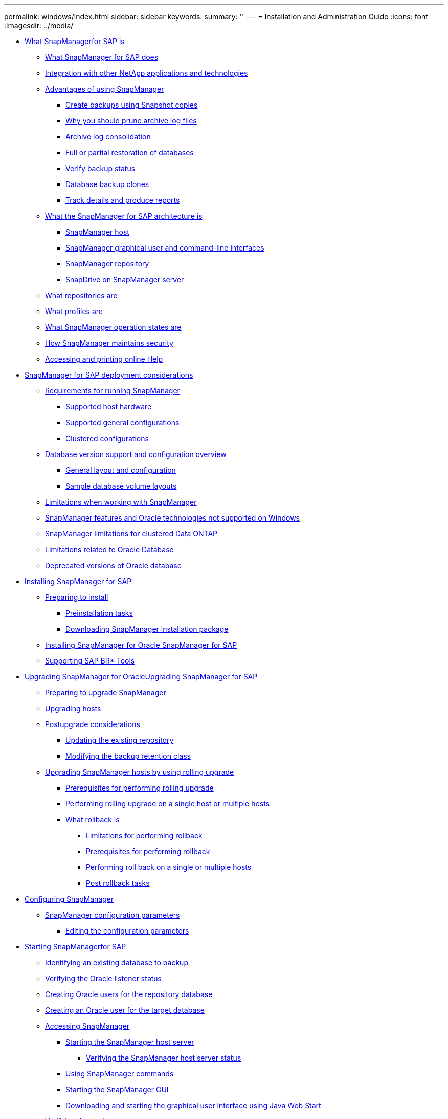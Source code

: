 ---
permalink: windows/index.html
sidebar: sidebar
keywords: 
summary: ''
---
= Installation and Administration Guide
:icons: font
:imagesdir: ../media/

* xref:concept_what_snapmanager_for_oraclefor_sap_is.adoc[What SnapManagerfor SAP is]
 ** xref:concept_what_snapmanager_for_oraclesnapmanager_for_sap_does.adoc[What SnapManager for SAP does]
 ** xref:concept_integration_with_other_netapp_applications_and_technologies.adoc[Integration with other NetApp applications and technologies]
 ** xref:concept_advantages_of_using_snapmanager.adoc[Advantages of using SnapManager]
  *** xref:concept_create_backups_using_snapshot_copies.adoc[Create backups using Snapshot copies]
  *** xref:concept_why_you_should_prune_archive_log_files.adoc[Why you should prune archive log files]
  *** xref:concept_archive_log_consolidation.adoc[Archive log consolidation]
  *** xref:concept_full_or_partial_restoration_of_the_database.adoc[Full or partial restoration of databases]
  *** xref:concept_verify_backup_status.adoc[Verify backup status]
  *** xref:concept_clone_database_backups.adoc[Database backup clones]
  *** xref:concept_track_details_and_produce_reports.adoc[Track details and produce reports]
 ** xref:concept_what_the_snapmanager_architecture_is.adoc[What the SnapManager for SAP architecture is]
  *** xref:concept_snapmanager_host.adoc[SnapManager host]
  *** xref:concept_snapmanager_graphical_user_and_command_line_interfaces.adoc[SnapManager graphical user and command-line interfaces]
  *** xref:concept_snapmanager_repository.adoc[SnapManager repository]
  *** xref:concept_snapdrive_on_snapmanager_server.adoc[SnapDrive on SnapManager server]
 ** xref:concept_what_repositories_are.adoc[What repositories are]
 ** xref:concept_what_profiles_are.adoc[What profiles are]
 ** xref:concept_what_snapmanager_operation_states_are.adoc[What SnapManager operation states are]
 ** xref:concept_snapmanager_security.adoc[How SnapManager maintains security]
 ** xref:task_accessing_and_printing_online_help.adoc[Accessing and printing online Help]
* xref:concept_snapmanager_for_oraclefor_sap_deployment_considerations.adoc[SnapManager for SAP deployment considerations]
 ** xref:concept_requirements_for_running_snapmanager.adoc[Requirements for running SnapManager]
  *** xref:concept_supported_host_hardware.adoc[Supported host hardware]
  *** xref:concept_supported_general_configurations.adoc[Supported general configurations]
  *** xref:concept_clustered_configurations.adoc[Clustered configurations]
 ** xref:concept_database_version_support_and_configuration_overview.adoc[Database version support and configuration overview]
  *** xref:concept_general_layout_and_configuration.adoc[General layout and configuration]
  *** xref:reference_sample_database_volume_layouts.adoc[Sample database volume layouts]
 ** xref:concept_limitations.adoc[Limitations when working with SnapManager]
 ** xref:concept_snapmanager_features_and_oracle_technologies_not_supported_on_windows.adoc[SnapManager features and Oracle technologies not supported on Windows]
 ** xref:concept_snapmanger_limitations_for_clustered_data_ontap.adoc[SnapManager limitations for clustered Data ONTAP]
 ** xref:concept_limitations_related_to_oracle_database.adoc[Limitations related to Oracle Database]
 ** xref:concept_deprecated_versions_of_oracle_database.adoc[Deprecated versions of Oracle database]
* xref:concept_installing_snapmanager_for_oraclesnapmanager_for_sap.adoc[Installing SnapManager for SAP]
 ** xref:concept_preparing_to_install_snapmanager_for_oraclesnapmanager_for_sap.adoc[Preparing to install]
  *** xref:concept_preinstallation_tasks.adoc[Preinstallation tasks]
  *** xref:task_downloading_snapmanager_for_oraclesnapmanager_for_sap_installation_package.adoc[Downloading SnapManager installation package]
 ** xref:task_installing_snapmanager_for_oracle_snapmanager_for_sap.adoc[Installing SnapManager for Oracle SnapManager for SAP]
 ** xref:task_integrating_with_sap_br_tools.adoc[Supporting SAP BR* Tools]
* xref:concept_upgrading_snapmanager_for_oracle_snapmanager_for_sap.adoc[Upgrading SnapManager for OracleUpgrading SnapManager for SAP]
 ** xref:concept_preparing_to_upgrade_snapmanager_for_oracle_snapmanager_for_sap.adoc[Preparing to upgrade SnapManager]
 ** xref:task_upgrading_snapmanager_for_oraclesnapmanager_for_sap_hosts.adoc[Upgrading hosts]
 ** xref:concept_post_upgrade_tasks.adoc[Postupgrade considerations]
  *** xref:task_updating_the_existing_repository.adoc[Updating the existing repository]
  *** xref:task_modifying_the_backup_retention_class.adoc[Modifying the backup retention class]
 ** xref:concept_upgrading_snapmanager_hosts_by_using_rolling_upgrade.adoc[Upgrading SnapManager hosts by using rolling upgrade]
  *** xref:concept_prerequisites_for_performing_rolling_upgrade.adoc[Prerequisites for performing rolling upgrade]
  *** xref:task_performing_rolling_upgrade_on_a_single_host_or_multiple_hosts.adoc[Performing rolling upgrade on a single host or multiple hosts]
  *** xref:concept_what_a_rollback_is.adoc[What rollback is]
   **** xref:concept_limitations_for_performing_a_rollback.adoc[Limitations for performing rollback]
   **** xref:concept_prerequisites_for_performing_a_rollback.adoc[Prerequisites for performing rollback]
   **** xref:task_performing_a_rollback_on_a_single_host_or_multiple_hosts.adoc[Performing roll back on a single or multiple hosts]
   **** xref:task_post_rollback_tasks.adoc[Post rollback tasks]
* xref:concept_configuring_snapmanager_for_oraclesap.adoc[Configuring SnapManager]
 ** xref:reference_snapmanager_configuration_parameters.adoc[SnapManager configuration parameters]
  *** xref:task_editing_the_configuration_parameters.adoc[Editing the configuration parameters]
* xref:task_starting_snapmanager_for_oraclefor_sap.adoc[Starting SnapManagerfor SAP]
 ** xref:task_identifying_an_existing_database_to_backup.adoc[Identifying an existing database to backup]
 ** xref:task_verifying_the_oracle_listener_status.adoc[Verifying the Oracle listener status]
 ** xref:task_creating_oracle_users_for_the_repository_database.adoc[Creating Oracle users for the repository database]
 ** xref:task_creating_an_oracle_user_for_the_target_database.adoc[Creating an Oracle user for the target database]
 ** xref:concept_accessing_snapmanager.adoc[Accessing SnapManager]
  *** xref:task_starting_the_snapmanager_windows_host_server.adoc[Starting the SnapManager host server]
   **** xref:task_verifying_the_snapmanager_windows_host_server_status.adoc[Verifying the SnapManager host server status]
  *** xref:task_using_snapmanager_commands.adoc[Using SnapManager commands]
  *** xref:task_starting_the_snapmanager_graphical_user_interface.adoc[Starting the SnapManager GUI]
  *** xref:task_downloading_and_starting_the_graphical_user_interface_using_java_web_start_windows.adoc[Downloading and starting the graphical user interface using Java Web Start]
 ** xref:task_verifying_the_environment.adoc[Verifying the environment]
  *** xref:task_verifying_snapdrive_for_windows.adoc[Verifying SnapDrive for Windows]
 ** xref:task_creating_repositories.adoc[Creating repositories]
  *** xref:concept_how_to_organize_repositories.adoc[How to organize repositories]
 ** xref:task_order_of_performing_operations.adoc[Order of performing operations]
* xref:concept_managing_security_and_credentials.adoc[Security and credential management]
 ** xref:concept_what_user_authentication_is.adoc[What user authentication is]
 ** xref:task_storing_encrypted_passwords_for_custom_scripts.adoc[Storing encrypted passwords for custom scripts]
 ** xref:task_authorizing_user_access_to_the_repository.adoc[Authorizing access to the repository]
 ** xref:task_authorizing_user_access_to_profiles.adoc[Authorizing access to profiles]
 ** xref:task_viewing_user_credentials.adoc[Viewing user credentials]
 ** xref:task_clearing_user_credentials_for_all_hosts_repositories_and_profiles.adoc[Clearing user credentials for all hosts, repositories, and profiles]
  *** xref:task_setting_credentials_after_clearing_credential_cache.adoc[Setting credentials after clearing the credential cache]
 ** xref:task_deleting_credentials_for_individual_resources.adoc[Deleting credentials for individual resources]
  *** xref:task_deleting_user_credentials_for_repositories.adoc[Deleting user credentials for repositories]
  *** xref:task_deleting_user_credentials_for_hosts.adoc[Deleting user credentials for hosts]
  *** xref:task_deleting_user_credentials_for_profiles.adoc[Deleting user credentials for profiles]
* xref:concept_managing_profiles_for_efficient_backups.adoc[Managing profiles for efficient backups]
 ** xref:task_creating_profiles.adoc[Creating profiles]
 ** xref:concept_snapshot_copy_naming.adoc[Snapshot copy naming]
 ** xref:task_renaming_profiles.adoc[Renaming profiles]
 ** xref:task_changing_profile_passwords.adoc[Changing profile passwords]
 ** xref:task_resetting_profile_password.adoc[Resetting the profile password]
 ** xref:task_authorizing_user_access_to_profiles.adoc[Authorizing access to profiles]
 ** xref:task_verifying_profiles.adoc[Verifying profiles]
 ** xref:task_updating_profiles.adoc[Updating profiles]
 ** xref:task_deleting_profiles.adoc[Deleting profiles]
* xref:concept_database_backup_management.adoc[Backing up databases]
 ** xref:concept_what_snapmanager_database_backups_are.adoc[What SnapManager database backups are]
 ** xref:concept_what_full_and_partial_backups_are.adoc[What full and partial backups are]
  *** xref:concept_backup_types_and_the_number_of_snapshot_copies.adoc[Backup types and the number of Snapshot copies]
  *** xref:concept_full_online_backups.adoc[Full online backups]
  *** xref:concept_partial_online_backups.adoc[Partial online backups]
  *** xref:reference_examples_of_backup_restore_and_recover_operations.adoc[Examples of backup, restore, and recover operations]
 ** xref:concept_about_control_file_and_archive_log_file_handling.adoc[About control file and archive log file handling]
 ** xref:concept_what_database_backup_scheduling_is.adoc[What database backup scheduling is]
 ** xref:task_creating_database_backups.adoc[Creating database backups]
  *** xref:task_pruning_archive_log_files.adoc[Pruning archive log files]
  *** xref:task_consolidating_archive_log_backups.adoc[Consolidating archive log backups]
  *** xref:task_scheduling_archive_log_file_pruning.adoc[Scheduling archive log file pruning]
 ** xref:concept_what_autosupport_is.adoc[What AutoSupport is]
  *** xref:task_adding_storage_systems_to_the_snapmanager_server_host.adoc[Adding storage systems operating in clustered Data ONTAP to the SnapManager server host]
  *** xref:task_enabling_autosupport_in_snapmanager.adoc[Enabling AutoSupport in SnapManager]
  *** xref:task_disabling_autosupport_in_snapmanager.adoc[Disabling AutoSupport in SnapManager]
 ** xref:task_verifying_database_backups.adoc[Verifying database backups]
 ** xref:task_changing_the_backup_retention_policy.adoc[Changing the backup retention policy]
  *** xref:task_retaining_backups_forever.adoc[Retaining backups forever]
  *** xref:task_assigning_backups_with_a_specific_retention_class.adoc[Assigning backups with a specific retention class]
  *** xref:task_changing_the_retention_policy_default_behavior.adoc[Changing the retention policy default behavior]
  *** xref:task_freeing_or_deleting_retention_policy_exempt_backups.adoc[Freeing or deleting retention policy exempt backups]
 ** xref:task_viewing_a_list_of_backups.adoc[Viewing a list of backups]
 ** xref:task_viewing_backup_details.adoc[Viewing backup details]
 ** xref:task_mounting_backups.adoc[Mounting backups]
 ** xref:task_unmounting_backups.adoc[Unmounting backups]
 ** xref:task_freeing_backups.adoc[Freeing backups]
 ** xref:task_deleting_backups.adoc[Deleting backups]
* xref:concept_scheduling_database_backups.adoc[Scheduling database backups]
 ** xref:task_creating_backup_schedules.adoc[Creating backup schedules]
 ** xref:task_updating_a_backup_schedule.adoc[Updating a backup schedule]
 ** xref:task_viewing_a_list_of_scheduled_operations.adoc[Viewing a list of scheduled operations]
 ** xref:task_suspending_backup_schedules.adoc[Suspending backup schedules]
 ** xref:task_resuming_backup_schedules.adoc[Resuming backup schedules]
 ** xref:task_deleting_backup_schedules.adoc[Deleting backup schedules]
* xref:concept_restoring_database_backup.adoc[Restoring database backups]
 ** xref:concept_what_database_restore_is.adoc[What database restore is]
  *** xref:concept_backup_recovery.adoc[Backup recovery]
  *** xref:concept_database_state_needed_for_restore_process.adoc[Database state needed for the restore process]
  *** xref:concept_restore_preview_plans.adoc[What restore preview plans are]
 ** xref:task_previewing_backup_restore_information.adoc[Previewing backup restore information]
 ** xref:task_restoring_backups_on_primary_storage.adoc[Restoring backups on primary storage]
 ** xref:concept_restore_files_from_an_alternate_location.adoc[Restore files from an alternate location]
  *** xref:concept_restore_backups_from_an_alternate_location_overview.adoc[Restore backups from an alternate location overview]
   **** xref:concept_restoration_of_the_data_from_files.adoc[Restoration of the data from files]
   **** xref:concept_restoration_of_the_data_from_file_systems.adoc[Restoration of data from the file system]
  *** xref:task_creating_restore_specifications.adoc[Creating restore specifications]
  *** xref:task_restoring_backups_from_an_alternate_location.adoc[Restoring backups from an alternate location]
* xref:concept_cloning_database_backup.adoc[Cloning database backup]
 ** xref:concept_what_cloning_is.adoc[What Cloning is]
 ** xref:concept_cloning_methods.adoc[Cloning methods]
 ** xref:task_creating_clone_specifications.adoc[Creating clone specifications]
  *** xref:task_cloning_databases_and_using_custom_plugin_scripts.adoc[Cloning databases and using custom plug-in scripts]
 ** xref:task_cloning_databases_from_backups.adoc[Cloning databases from backups]
 ** xref:task_cloning_databases_in_the_current_state.adoc[Cloning databases in the current state]
 ** xref:task_cloning_database_backups_without_resetlogs.adoc[Cloning database backups without resetlogs]
 ** xref:concept_considerations_for_cloning_a_database_to_an_alternate_host.adoc[Considerations for cloning a database to an alternate host]
  *** xref:task_cloning_a_database_to_an_alternate_host.adoc[Cloning a database to an alternate host]
 ** xref:task_viewing_a_list_of_clones.adoc[Viewing a list of clones]
 ** xref:task_viewing_detailed_clone_information.adoc[Viewing detailed clone information]
 ** xref:task_deleting_clones.adoc[Deleting clones]
* xref:concept_introduction_to_data_protection_in_snapmanager.adoc[Introduction to data protection in SnapManager]
 ** xref:concept_how_snapmanager_retains_backups_on_the_local_storage.adoc[How SnapManager retains backups on the local storage]
 ** xref:concept_prerequisites_for_data_protection.adoc[Considerations for performing data protection]
  *** xref:concept_licenses_required_for_data_protection.adoc[Licences required for data protection in SnapManager]
 ** xref:concept_protecting_database_backups_by_using_post_scripts.adoc[Protecting database backups by using postscripts]
  *** xref:reference_sample_post_scripts.adoc[Sample post-scripts]
  *** xref:task_creating_or_updating_post_scripts.adoc[Creating or updating the post scripts]
   **** xref:task_creating_post_processing_task_specification_file.adoc[Creating post-processing, task-specification files]
    ***** xref:task_using_post_processing_task_specification_to_mirror_volumes.adoc[Using post-processing task specification to mirror volumes]
    ***** xref:task_using_post_processing_task_specification_to_vault_qtrees.adoc[Using post-processing task specification to vault qtrees]
* xref:concept_performing_management_operations.adoc[Performing management operations]
 ** xref:task_viewing_a_list_of_operations.adoc[Viewing a list of operations]
 ** xref:task_viewing_operation_details.adoc[Viewing operation details]
 ** xref:task_issuing_commands_from_an_alternate_host.adoc[Issuing commands from an alternate host]
 ** xref:task_checking_the_snapmanager_software_version.adoc[Checking the SnapManager software version]
 ** xref:task_stopping_the_snapmanager_host_server.adoc[Stopping the SnapManager host server]
 ** xref:task_restarting_the_snapmanager_windows_host_server.adoc[Restarting the SnapManager host server]
 ** xref:task_uninstalling_the_software_from_a_windows_host.adoc[Uninstalling SnapManager]
* xref:concept_configuring_e_mail_notification.adoc[Configuring notification]
 ** xref:task_configuring_mail_server_for_a_repository.adoc[Configuring mail server for a repository]
 ** xref:task_configuring_e_mail_notification_for_a_new_profile.adoc[Configuring e-mail notification for a new profile]
  *** xref:task_customizing_e_mail_subject_for_a_new_profile.adoc[Customizing the e-mail subject for a new profile]
 ** xref:task_configuring_e_mail_notification_for_an_existing_profile.adoc[Configuring e-mail notification for an existing profile]
  *** xref:task_customizing_the_email_subject_for_an_existing_profile.adoc[Customizing the e-mail subject for an existing profile]
 ** xref:task_configuring_summary_e_mail_notification_for_multiple_profiles.adoc[Configuring summary e-mail notification for multiple profiles]
 ** xref:task_adding_new_profile_to_summary_notification.adoc[Adding a new profile to summary notification]
 ** xref:task_adding_existing_profile_to_summary_notification.adoc[Adding an existing profile to summary notification]
 ** xref:task_disabling_email_notification_for_multiple_profiles.adoc[Disabling e-mail notification for multiple profiles]
* xref:concept_creating_task_specification_file_and_scripts_for_snapmanager_operations.adoc[Creating task specification file and scripts for SnapManager operations]
 ** xref:task_creating_pretask_post_task_and_policy_scripts.adoc[Creating pretask, post-task, and policy scripts]
  *** xref:concept_operations_in_task_scripts.adoc[Operations in task scripts]
  *** xref:concept_variables_available_in_the_task_scripts_for_backup_operation.adoc[Variables available in the task scripts for the backup operation]
  *** xref:concept_variables_available_in_custom_script_for_restore_operation.adoc[Variables available in the task scripts for the restore operation]
  *** xref:concept_variables_available_in_the_task_scripts_for_clone_operation.adoc[Variables available in the task scripts for clone operation]
  *** xref:concept_error_handling_in_custom_scripts.adoc[Error handling in custom scripts]
 ** xref:task_viewing_sample_plugin_scripts.adoc[Viewing sample plug-in scripts]
 ** xref:task_creating_task_scripts.adoc[Creating task scripts]
 ** xref:task_storing_the_task_scripts.adoc[Storing the task scripts]
 ** xref:task_verifying_installation_of_plugin_scripts.adoc[Verifying the installation of plug-in scripts]
 ** xref:task_creating_a_task_specification_file.adoc[Creating a task specification file]
 ** xref:task_performing_backup_restore_and_clone_operations_using_prescript_and_post_scripts.adoc[Performing backup, restore, and clone operations using prescript and post-scripts]
* xref:concept_updating_storage_controller_name_and_database_hostname_associated_with_a_profile.adoc[Updating storage system name and target database host name associated with a profile]
 ** xref:task_updating_storage_system_name_associated_with_a_profile.adoc[Updating the storage system name associated with a profile]
 ** xref:task_viewing_a_list_of_storage_controllers_associated_with_a_profile.adoc[Viewing a list of storage systems associated with a profile]
 ** xref:task_updating_target_database_hostname_associated_with_a_profile.adoc[Updating the target database host name associated with a profile]
* xref:concept_maintaining_history_of_snapmanager_operations.adoc[Maintaining history of SnapManager operations]
 ** xref:task_configuring_history_for_backup_operation.adoc[Configuring history for backup operation]
 ** xref:task_viewing_a_list_of_snapmanager_history_operation_as_a_report.adoc[Viewing a list of SnapManager operation history]
 ** xref:task_viewing_the_detailed_history_of_a_specific_operation_associated_with_a_profile.adoc[Viewing the detailed history of a specific operation associated with a profile]
 ** xref:task_purging_history_of_snapmanager_operation.adoc[Deleting history of SnapManager operation]
 ** xref:task_removing_history_configuration_associated_with_a_single_profile_or_multiple_profiles.adoc[Removing history settings associated with a single profile or multiple profiles]
 ** xref:task_viewing_snapmanger_history_operation_details.adoc[Viewing SnapManager history configuration details]
* xref:concept_using_br_tools_with_snapmanager_for_sap.adoc[Using BR*Tools with SnapManager for SAP]
 ** xref:concept_what_br_tools_are.adoc[What BR*Tools are]
 ** xref:task_set_the_path_for_br_tools.adoc[Setting the path for BR*Tools]
 ** xref:concept_disabling_client_access_to_snapshot_copies.adoc[Disabling client access to Snapshot copies]
 ** xref:concept_profile_usage_for_br_tools_backups.adoc[Profile usage for BR*Tools backups]
 ** xref:concept_database_backups_created_using_brbackup_and_brarchive.adoc[Database backups created using BRBACKUP and BRARCHIVE]
 ** xref:task_scheduling_backups_with_sap_transaction_db13.adoc[Scheduling backups with SAP transaction DB13]
 ** xref:concept_database_restore_by_using_brrestore_and_brrecover.adoc[Database restore by using BRRESTORE and BRRECOVER]
 ** xref:concept_backing_up_and_restoring_files_using_br_tools.adoc[Backing up and restoring files using BR*Tools]
 ** xref:concept_restoring_a_backup_to_a_different_host.adoc[Restoring a backup to a different host]
* xref:concept_snapmanager_for_oraclefor_sap_command_reference.adoc[SnapManager for SAP command reference]
 ** xref:reference_the_backint_register_sld_command.adoc[The backint register-sld command]
 ** xref:reference_the_smosmsap_server_restart_command.adoc[The smsap_server restart command]
 ** xref:reference_the_smosmsap_server_start_command.adoc[The smsap_server start command]
 ** xref:reference_the_smosmsap_server_status_command.adoc[The smsap_server status command]
 ** xref:reference_the_smosmsap_server_stop_command.adoc[The smsap_server stop command]
 ** xref:reference_the_smosmsapbackup_create_command.adoc[The smsap backup create command]
 ** xref:reference_the_smosmsapbackup_delete_command.adoc[The smsap backup delete command]
 ** xref:reference_the_smosmsapbackup_free_command.adoc[The smsap backup free command]
 ** xref:reference_the_smosmsapbackup_list_command.adoc[The smsap backup list command]
 ** xref:reference_the_smosmsapbackup_mount_command.adoc[The smsap backup mount command]
 ** xref:reference_the_smosmsapbackup_restore_command.adoc[The smsap backup restore command]
 ** xref:reference_the_smosmsapbackup_show_command.adoc[The smsap backup show command]
 ** xref:reference_the_smosmsapbackup_unmount_command.adoc[The smsap backup unmount command]
 ** xref:reference_the_smosmsapbackup_update_command.adoc[The smsap backup update command]
 ** xref:reference_the_smosmsapbackup_verify_command.adoc[The smsap backup verify command]
 ** xref:reference_the_smosmsapclone_create_command.adoc[The smsap clone create command]
 ** xref:reference_the_smosmsapclone_delete_command.adoc[The smsap clone delete command]
 ** xref:reference_the_smosmsapclone_list_command.adoc[The smsap clone list command]
 ** xref:reference_the_smosmsapclone_show_command.adoc[The smsap clone show command]
 ** xref:reference_the_smosmsapclone_template_command.adoc[The smsap clone template command]
 ** xref:reference_the_smosmsap_clone_update_command.adoc[The smsap clone update command]
 ** xref:reference_the_smosmsap_clone_detach_command.adoc[The smsap clone detach command]
 ** xref:reference_the_smosmsapcmdfile_command.adoc[The smsap cmdfile command]
 ** xref:reference_the_smosmsapcredential_clear_command.adoc[The smsap credential clear command]
 ** xref:reference_the_smosmsapcredential_delete_command.adoc[The smsap credential delete command]
 ** xref:reference_the_smosmsapcredential_list_command.adoc[The smsap credential list command]
 ** xref:reference_the_smosmsapcredential_set_command.adoc[The smsap credential set command]
 ** xref:reference_the_smosmsap_history_list_command.adoc[The smsap history list command]
 ** xref:reference_the_smosmsap_history_operation_show_command.adoc[The smsap history operation-show command]
 ** xref:reference_the_smosmsap_history_purge_command.adoc[The smsap history purge command]
 ** xref:reference_the_smosmsap_history_remove_command.adoc[The smsap history remove command]
 ** xref:reference_the_smosmsap_history_set_command.adoc[The smsap history set command]
 ** xref:reference_the_smo_smsap_history_show_command.adoc[The smsap history show command]
 ** xref:reference_the_smosmsaphelp_command.adoc[The smsap help command]
 ** xref:reference_the_smo_notification_removesummarynotification_command.adoc[The smsap notification remove-summary-notification command]
 ** xref:reference_the_smosmsap_notification_updatesummarynotification_command.adoc[The smsap notification update-summary-notification command]
 ** xref:reference_the_smosmsap_notification_set_command.adoc[The smsap notification set command]
 ** xref:reference_the_smosmsapoperation_dump_command.adoc[The smsap operation dump command]
 ** xref:reference_the_smosmsapoperation_list_command.adoc[The smsap operation list command]
 ** xref:reference_the_smosmsap_operation_show_command.adoc[The smsap operation show command]
 ** xref:reference_the_smosmsap_password_reset_command.adoc[The smsap password reset command]
 ** xref:reference_the_smosmsapprofile_create_command.adoc[The smsap profile create command]
 ** xref:reference_the_smosmsapprofile_delete_command.adoc[The smsap profile delete command]
 ** xref:reference_the_smosmsapprofile_dump_command.adoc[The smsap profile dump command]
 ** xref:reference_the_smosmsapprofile_list_command.adoc[The smsap profile list command]
 ** xref:reference_the_smosmsapprofile_show_command.adoc[The smsap profile show command]
 ** xref:reference_the_smosmsapprofile_sync_command.adoc[The smsap profile sync command]
 ** xref:reference_the_smosmsapprofile_update_command.adoc[The smsap profile update command]
 ** xref:reference_the_smosmsapprofile_verify_command.adoc[The smsap profile verify command]
 ** xref:reference_the_smosmsaprepository_create_command.adoc[The smsap repository create command]
 ** xref:reference_the_smosmsaprepository_delete_command.adoc[The smsap repository delete command]
 ** xref:reference_the_smosmsap_repository_rollingback_command.adoc[The smsap repository rollback command]
 ** xref:reference_the_smosmsap_repository_rollingupgrade.adoc[The smsap repository rollingupgrade command]
 ** xref:reference_the_smosmsaprepository_show_command.adoc[The smsap repository show command]
 ** xref:reference_the_smosmsaprepository_update_command.adoc[The smsap repository update command]
 ** xref:reference_the_smosmsap_schedule_create_command.adoc[The smsap schedule create command]
 ** xref:reference_the_smosmsap_schedule_delete_command.adoc[The smsap schedule delete command]
 ** xref:reference_the_smosmsap_schedule_list_command.adoc[The smsap schedule list command]
 ** xref:reference_the_smosmsap_schedule_resume_command.adoc[The smsap schedule resume command]
 ** xref:reference_the_smosmsap_schedule_suspend_command.adoc[The smsap schedule suspend command]
 ** xref:reference_the_smosmsap_schedule_update_command.adoc[The smsap schedule update command]
 ** xref:reference_the_smosmsap_storage_list_command.adoc[The smsap storage list command]
 ** xref:reference_the_smosmsap_storage_rename_command.adoc[The smsap storage rename command]
 ** xref:reference_the_smosmsapsystem_dump_command.adoc[The smsap system dump command]
 ** xref:reference_the_smosmsapsystem_verify_command.adoc[The smsap system verify command]
 ** xref:reference_the_smosmsapversion_command.adoc[The smsap version command]
* xref:reference_troubleshooting_snapmanager.adoc[Troubleshooting SnapManager]
 ** xref:concept_dump_files.adoc[Dump files]
  *** xref:task_creating_operation_level_dump_files.adoc[Creating operation-level dump files]
  *** xref:task_creating_profile_level_dump_files.adoc[Creating profile-level dump files]
  *** xref:task_creating_system_level_dump_files.adoc[Creating system-level dump files]
  *** xref:reference_how_to_locate_dump_files.adoc[How to locate dump files]
  *** xref:concept_how_to_collect_dump_files.adoc[How to collect dump files]
  *** xref:concept_collecting_additional_log_information_for_easier_debugging.adoc[Collecting additional log information for easier debugging]
 ** xref:reference_troubleshooting_clone_issues.adoc[Troubleshooting clone issues]
 ** xref:reference_troubleshooting_graphical_user_interface_issues.adoc[Troubleshooting graphical user interface issues]
 ** xref:reference_troubleshooting_known_issues.adoc[Troubleshooting known issues]
 ** xref:reference_running_multiple_parallel_operations_fail_in_snapmanager.adoc[Running multiple parallel operations fails in SnapManager]
 ** xref:reference_unable_to_restore_rac_database_from_one_of_the_rac_nodes_where_the_profile_was_not_created.adoc[Unable to restore RAC database from one of the RAC nodes where the profile was not created]
 ** xref:reference_where_to_go_for_more_information.adoc[Where to go for more information]
* xref:reference_error_message_classifications.adoc[Error message classifications]
* xref:reference_error_messages.adoc[Error messages]
* xref:reference_copyright.adoc[Copyright information]
* xref:reference_trademark.adoc[Trademark information]
* xref:concept_how_to_send_comments_about_documentation_and_receive_update_notifications_netapp_post_preface.adoc[How to send comments about documentation and receive update notifications]
